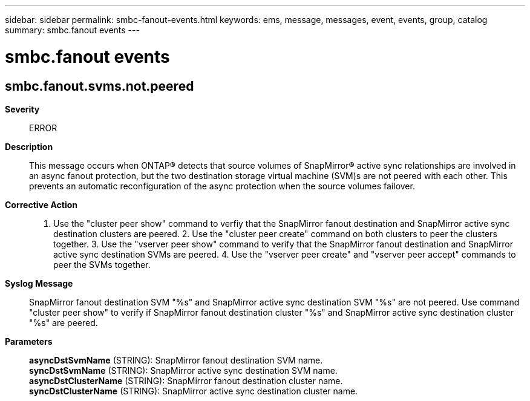 ---
sidebar: sidebar
permalink: smbc-fanout-events.html
keywords: ems, message, messages, event, events, group, catalog
summary: smbc.fanout events
---

= smbc.fanout events
:toc: macro
:toclevels: 1
:hardbreaks:
:nofooter:
:icons: font
:linkattrs:
:imagesdir: ./media/

== smbc.fanout.svms.not.peered
*Severity*::
ERROR
*Description*::
This message occurs when ONTAP(R) detects that source volumes of SnapMirror(R) active sync relationships are involved in an async fanout protection, but the two destination storage virtual machine (SVM)s are not peered with each other. This prevents an automatic reconfiguration of the async protection when the source volumes failover.
*Corrective Action*::
1. Use the "cluster peer show" command to verfiy that the SnapMirror fanout destination and SnapMirror active sync destination clusters are peered. 2. Use the "cluster peer create" command on both clusters to peer the clusters together. 3. Use the "vserver peer show" command to verify that the SnapMirror fanout destination and SnapMirror active sync destination SVMs are peered. 4. Use the "vserver peer create" and "vserver peer accept" commands to peer the SVMs together.
*Syslog Message*::
SnapMirror fanout destination SVM "%s" and SnapMirror active sync destination SVM "%s" are not peered. Use command "cluster peer show" to verify if SnapMirror fanout destination cluster "%s" and SnapMirror active sync destination cluster "%s" are peered.
*Parameters*::
*asyncDstSvmName* (STRING): SnapMirror fanout destination SVM name.
*syncDstSvmName* (STRING): SnapMirror active sync destination SVM name.
*asyncDstClusterName* (STRING): SnapMirror fanout destination cluster name.
*syncDstClusterName* (STRING): SnapMirror active sync destination cluster name.

